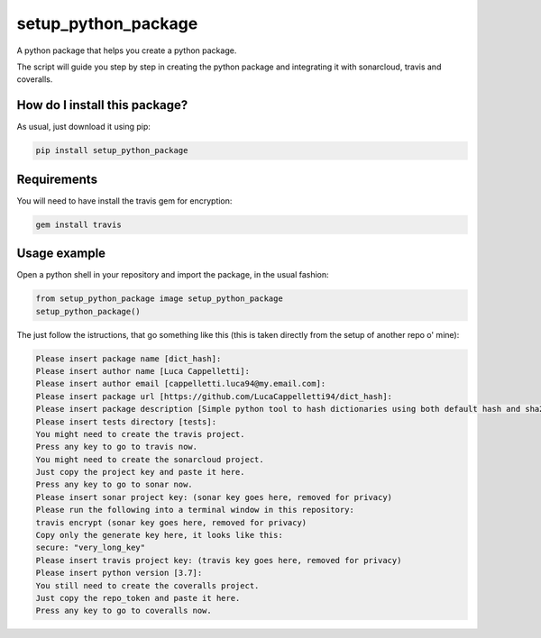 setup_python_package
======================================================================
|travis| |pip|

A python package that helps you create a python package.

The script will guide you step by step in creating the python package and integrating it with sonarcloud, travis and coveralls.

How do I install this package?
----------------------------------------------
As usual, just download it using pip:

.. code:: shell

    pip install setup_python_package

Requirements
----------------------------------------------
You will need to have install the travis gem for encryption:

.. code:: shell

    gem install travis

Usage example
-----------------------------------------------
Open a python shell in your repository and import the package, in the usual fashion:

.. code:: python

    from setup_python_package image setup_python_package
    setup_python_package()

The just follow the istructions, that go something like this (this is taken directly from the setup of another repo o' mine):

.. code:: bash

    Please insert package name [dict_hash]: 
    Please insert author name [Luca Cappelletti]: 
    Please insert author email [cappelletti.luca94@my.email.com]: 
    Please insert package url [https://github.com/LucaCappelletti94/dict_hash]: 
    Please insert package description [Simple python tool to hash dictionaries using both default hash and sha256.]: Please insert package version [1.0.0]: 
    Please insert tests directory [tests]: 
    You might need to create the travis project.
    Press any key to go to travis now.
    You might need to create the sonarcloud project.
    Just copy the project key and paste it here.
    Press any key to go to sonar now.
    Please insert sonar project key: (sonar key goes here, removed for privacy)
    Please run the following into a terminal window in this repository:
    travis encrypt (sonar key goes here, removed for privacy)
    Copy only the generate key here, it looks like this:
    secure: "very_long_key" 
    Please insert travis project key: (travis key goes here, removed for privacy)
    Please insert python version [3.7]: 
    You still need to create the coveralls project.
    Just copy the repo_token and paste it here.
    Press any key to go to coveralls now.


.. |travis| image:: https://travis-ci.org/LucaCappelletti94/setup_python_package.png
   :target: https://travis-ci.org/LucaCappelletti94/setup_python_package

.. |pip| image:: https://badge.fury.io/py/setup_python_package.svg
    :target: https://badge.fury.io/py/setup_python_package


